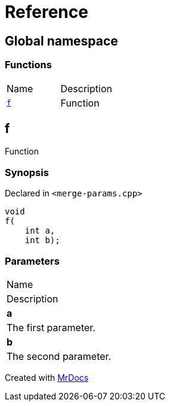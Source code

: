= Reference
:mrdocs:

[#index]
== Global namespace

=== Functions

[cols=2]
|===
| Name
| Description
| <<f,`f`>> 
| Function
|===

[#f]
== f

Function

=== Synopsis

Declared in `&lt;merge&hyphen;params&period;cpp&gt;`

[source,cpp,subs="verbatim,replacements,macros,-callouts"]
----
void
f(
    int a,
    int b);
----

=== Parameters

|===
| Name
| Description
| *a*
| The first parameter&period;
| *b*
| The second parameter&period;
|===


[.small]#Created with https://www.mrdocs.com[MrDocs]#
